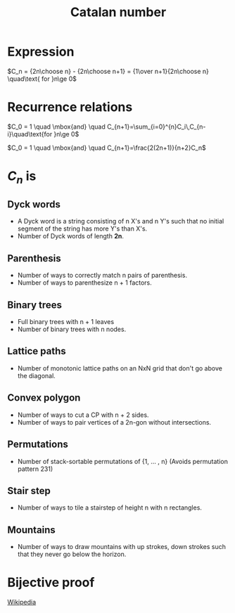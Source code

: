 #+TITLE: Catalan number
#+STARTUP: latexpreview

* Expression

 $C_n = {2n\choose n} - {2n\choose n+1} = {1\over n+1}{2n\choose n} \quad\text{ for }n\ge 0$

* Recurrence relations

$C_0 = 1 \quad \mbox{and} \quad C_{n+1}=\sum_{i=0}^{n}C_i\,C_{n-i}\quad\text{for }n\ge 0$

$C_0 = 1 \quad \mbox{and} \quad C_{n+1}=\frac{2(2n+1)}{n+2}C_n$

* $C_n$ is 
** Dyck words
  - A Dyck word is a string consisting of n X's and n Y's such that no
    initial segment of the string has more Y's than X's.
  - Number of Dyck words of length *2n*.

** Parenthesis
   - Number of ways to correctly match n pairs of parenthesis.
   - Number of ways to parenthesize n + 1 factors.

** Binary trees
   - Full binary trees with n + 1 leaves
   - Number of binary trees with n nodes.

** Lattice paths
   - Number of monotonic lattice paths on an NxN grid that don't go
     above the diagonal.

** Convex polygon
   - Number of ways to cut a CP with n + 2 sides.
   - Number of ways to pair vertices of a 2n-gon without intersections.

**  Permutations
   - Number of stack-sortable permutations of {1, ... , n} (Avoids
     permutation pattern 231)

** Stair step
   - Number of ways to tile a stairstep of height n with n rectangles.

** Mountains
   - Number of ways to draw mountains with up strokes, down strokes
     such that they never go below the horizon.

* Bijective proof
  [[https://en.wikipedia.org/wiki/Catalan_number#Third_proof][Wikipedia]]
